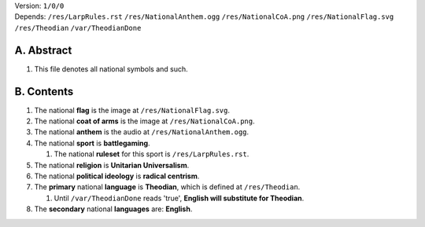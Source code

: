 | Version:  
    ``1/0/0``
| Depends:  
    ``/res/LarpRules.rst``
    ``/res/NationalAnthem.ogg``
    ``/res/NationalCoA.png``
    ``/res/NationalFlag.svg``
    ``/res/Theodian``
    ``/var/TheodianDone``

A.  Abstract
===========
#.  This file denotes all national symbols and such.  

B.  Contents
===========
#.  The national **flag** is the image at ``/res/NationalFlag.svg``.  
#.  The national **coat of arms** is the image at ``/res/NationalCoA.png``.  
#.  The national **anthem** is the audio at ``/res/NationalAnthem.ogg``.  
#.  The national **sport** is **battlegaming**.  

    #.  The national **ruleset** for this sport is ``/res/LarpRules.rst``.  
#.  The national **religion** is **Unitarian Universalism**.  
#.  The national **political ideology** is **radical centrism**.  
#.  The **primary** national **language** is **Theodian**, which is defined at ``/res/Theodian``.  

    #.  Until ``/var/TheodianDone`` reads 'true', **English will substitute for Theodian**.  
#.  The **secondary** national **languages** are:  **English**.  
